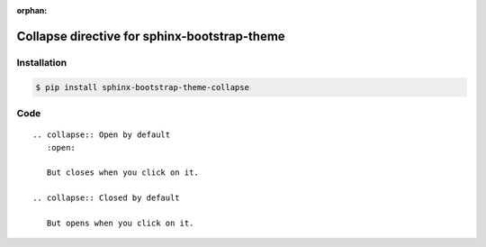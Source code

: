 :orphan:

Collapse directive for sphinx-bootstrap-theme
=============================================

Installation
------------

.. code-block:: console

    $ pip install sphinx-bootstrap-theme-collapse

Code
----
::

    .. collapse:: Open by default
       :open:

       But closes when you click on it.

    .. collapse:: Closed by default

       But opens when you click on it.
